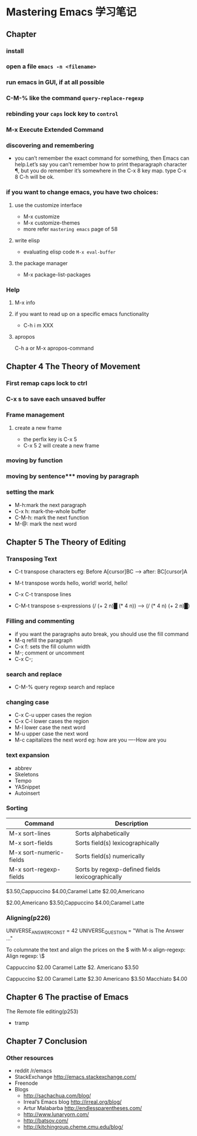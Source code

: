 * Mastering Emacs 学习笔记

** Chapter 
*** install
*** open a file      =emacs -n <filename>=
*** run emacs in GUI, if at all possible
*** C-M-%  like the command =query-replace-regexp=
*** rebinding your =caps= lock key to =control=
*** M-x Execute Extended Command
*** discovering and remembering 
    - you can’t remember the exact command for something, then Emacs can
      help.Let’s say you can’t remember how to print theparagraph character ¶,
      but you do remember it’s somewhere in the C-x 8 key map. type C-x 8 C-h
      will be ok.


*** if you want to change emacs, you have two choices:
**** use the customize interface
     - M-x customize
     - M-x customize-themes
     - more refer =mastering emacs= page of 58
**** write elisp
     - evaluating elisp code =M-x eval-buffer=
**** the package manager
     - M-x package-list-packages
*** Help
**** M-x info
**** if you want to read up on a specific emacs functionality
     - C-h i m XXX
**** apropos
     C-h a or M-x apropos-command
** Chapter 4 The Theory of Movement
*** First remap caps lock to ctrl
*** C-x s to save each unsaved buffer
*** Frame management
**** create a new frame
     - the perfix key is C-x 5
     - C-x 5 2 will create a new frame
*** moving by function
*** moving by sentence*** moving by paragraph
*** setting the mark
    - M-h:mark the next paragraph
    - C-x h: mark-the-whole buffer
    - C-M-h: mark the next function
    - M-@: mark the next word
** Chapter 5 The Theory of Editing
*** Transposing Text
    - C-t transpose characters eg: Before A[cursor]BC --> after: BC[cursor]A
    - M-t transpose words    hello, world!   world, hello!  

    - C-x C-t transpose lines
    - C-M-t transpose s-expressions  (/ (+ 2 n)█ (* 4 n))  ---> (/ (* 4 n) (+ 2 n)█)
*** Filling and commenting
    - if you want the paragraphs auto break, you should use the fill command
    - M-q refill the paragraph
    - C-x f: sets the fill column width
    - M-; comment or uncomment
    - C-x C-;
*** search and replace
    - C-M-% query regexp search and replace
*** changing case
    - C-x C-u  upper cases the region
    - C-x C-l lower cases the region
    - M-l lower case the next word
    - M-u upper case the next word
    - M-c capitalizes the next word eg: how are you ----How are you

*** text expansion
    - abbrev
    - Skeletons
    - Tempo
    - YASnippet
    - Autoinsert

*** Sorting
    | Command                 | Description                                      |
    |-------------------------+--------------------------------------------------|
    | M-x sort-lines          | Sorts alphabetically                             |
    | M-x sort-fields         | Sorts field(s) lexicographically                 |
    | M-x sort-numeric-fields | Sorts field(s) numerically                       |
    | M-x sort-regexp-fields  | Sorts by regexp-defined fields lexicographically |
    

      $3.50,Cappuccino
      $4.00,Caramel Latte
      $2.00,Americano
     
      $2.00,Americano
      $3.50,Cappuccino
      $4.00,Caramel Latte   
*** Aligning(p226)
    UNIVERSE_ANSWER_CONST = 42
    UNIVERSE_QUESTION     = "What is The Answer ..."


    To columnate the text and align the prices on the $ with M-x align-regexp:
    Align regexp: \$

    Cappuccino $2.00
    Caramel Latte $2.
    Americano $3.50

    Cappuccino    $2.00
    Caramel Latte $2.30
    Americano     $3.50
    Macchiato     $4.00



** Chapter 6 The practise of Emacs 

**** The Remote file editing(p253)
     - tramp
** Chapter 7 Conclusion

*** Other resources   
    - reddit /r/emacs
    - StackExchange http://emacs.stackexchange.com/
    - Freenode
    - Blogs 
      - http://sachachua.com/blog/
      - Irreal’s Emacs blog http://irreal.org/blog/
      - Artur Malabarba http://endlessparentheses.com/
      - http://www.lunaryorn.com/
      - http://batsov.com/
      - http://kitchingroup.cheme.cmu.edu/blog/






      

     



